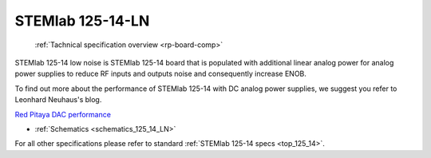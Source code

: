 .. _top_125_14_LN:

STEMlab 125-14-LN
#################

   :ref:`Tachnical specification overview <rp-board-comp>`

STEMlab 125-14 low noise is STEMlab 125-14 board that is populated with additional linear
analog power for analog power supplies to reduce RF inputs and outputs noise and
consequently increase ENOB.

To find out more about the performance of STEMlab 125-14 with DC analog power supplies, we
suggest you refer to Leonhard Neuhaus's blog.

`Red Pitaya DAC performance <https://ln1985blog.wordpress.com/2016/02/07/red-pitaya-dac-performance/>`_

* :ref:`Schematics <schematics_125_14_LN>`

For all other specifications please refer to standard :ref:`STEMlab 125-14 specs <top_125_14>`.